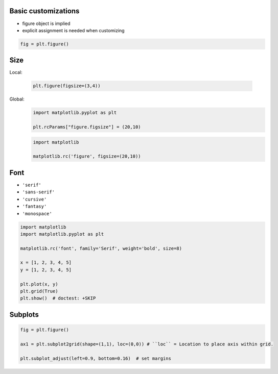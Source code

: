 Basic customizations
--------------------
* figure object is implied
* explicit assignment is needed when customizing

.. code-block:: python

    fig = plt.figure()

Size
----
Local:

    .. code-block:: python

        plt.figure(figsize=(3,4))

Global:
    .. code-block:: python

        import matplotlib.pyplot as plt

        plt.rcParams["figure.figsize"] = (20,10)

    .. code-block:: python

        import matplotlib

        matplotlib.rc('figure', figsize=(20,10))

Font
----
* ``'serif'``
* ``'sans-serif'``
* ``'cursive'``
* ``'fantasy'``
* ``'monospace'``

.. code-block:: python

    import matplotlib
    import matplotlib.pyplot as plt

    matplotlib.rc('font', family='Serif', weight='bold', size=8)

    x = [1, 2, 3, 4, 5]
    y = [1, 2, 3, 4, 5]

    plt.plot(x, y)
    plt.grid(True)
    plt.show()  # doctest: +SKIP

Subplots
--------
.. code-block:: python

    fig = plt.figure()

    ax1 = plt.subplot2grid(shape=(1,1), loc=(0,0)) # ``loc`` = Location to place axis within grid.

    plt.subplot_adjust(left=0.9, bottom=0.16)  # set margins
